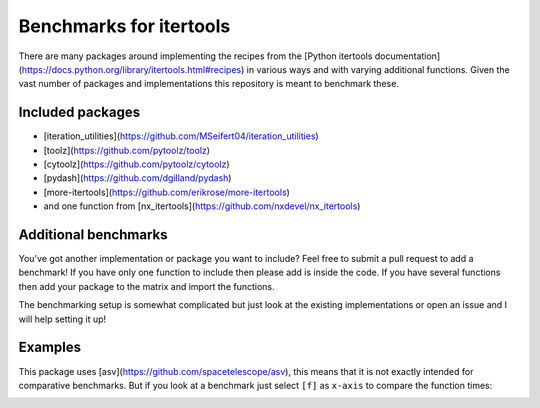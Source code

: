 Benchmarks for itertools
========================

There are many packages around implementing the recipes from the [Python
itertools documentation](https://docs.python.org/library/itertools.html#recipes)
in various ways and with varying additional functions. Given the vast number
of packages and implementations this repository is meant to benchmark these.

Included packages
-----------------

- [iteration_utilities](https://github.com/MSeifert04/iteration_utilities)
- [toolz](https://github.com/pytoolz/toolz)
- [cytoolz](https://github.com/pytoolz/cytoolz)
- [pydash](https://github.com/dgilland/pydash)
- [more-itertools](https://github.com/erikrose/more-itertools)
- and one function from [nx_itertools](https://github.com/nxdevel/nx_itertools)

Additional benchmarks
---------------------

You've got another implementation or package you want to include? Feel free to
submit a pull request to add a benchmark! If you have only one function to
include then please add is inside the code. If you have several functions then
add your package to the matrix and import the functions.

The benchmarking setup is somewhat complicated but just look at the existing
implementations or open an issue and I will help setting it up!

Examples
--------

This package uses [asv](https://github.com/spacetelescope/asv), this means that
it is not exactly intended for comparative benchmarks. But if you look at a
benchmark just select ``[f]`` as ``x-axis`` to compare the function times:

.. image:: imgs/setting_xaxis.jpeg


.. image:: imgs/example1.jpeg


.. image:: imgs/example2.jpeg
